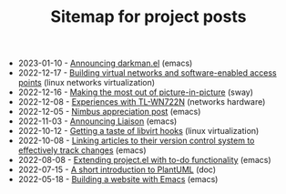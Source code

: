 #+OPTIONS: html-postamble:nil
#+TITLE: Sitemap for project posts

- 2023-01-10 - [[file:2023-01-10.org][Announcing darkman.el]] (emacs)
- 2022-12-17 - [[file:2022-12-17.org][Building virtual networks and software-enabled access points]] (linux networks virtualization)
- 2022-12-16 - [[file:2022-12-16.org][Making the most out of picture-in-picture]] (sway)
- 2022-12-08 - [[file:2022-12-08.org][Experiences with TL-WN722N]] (networks hardware)
- 2022-12-05 - [[file:2022-12-05.org][Nimbus appreciation post]] (emacs)
- 2022-11-03 - [[file:2022-11-03.org][Announcing Liaison]] (emacs)
- 2022-10-12 - [[file:2022-10-12.org][Getting a taste of libvirt hooks]] (linux virtualization)
- 2022-10-08 - [[file:2022-10-08.org][Linking articles to their version control system to effectively track changes]] (emacs)
- 2022-08-08 - [[file:2022-08-08.org][Extending project.el with to-do functionality]] (emacs)
- 2022-07-15 - [[file:2022-07-15.org][A short introduction to PlantUML]] (doc)
- 2022-05-18 - [[file:2022-05-18.org][Building a website with Emacs]] (emacs)
